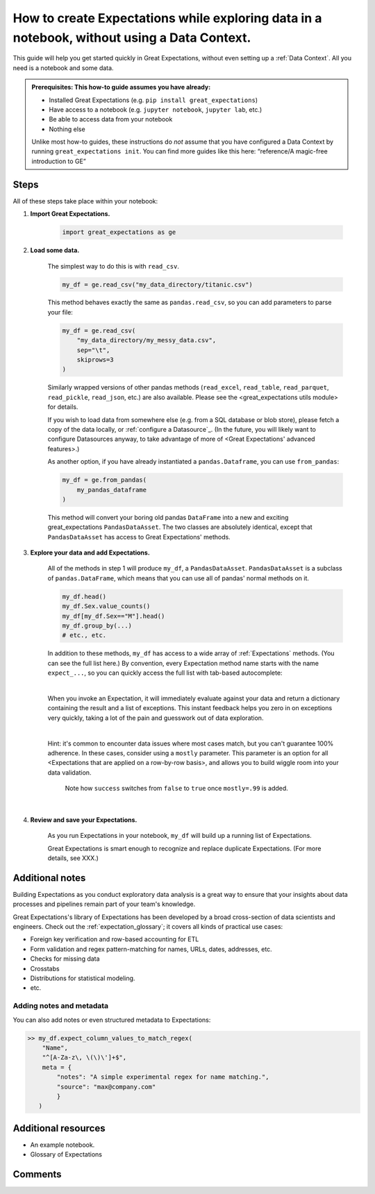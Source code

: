 .. _how_to_guides__creating_and_editing_expectations__how_to_create_expectations_while_exploring_data_in_a_notebook_without_using_a_data_context:

How to create Expectations while exploring data in a notebook, without using a Data Context.
============================================================================================

This guide will help you get started quickly in Great Expectations, without even setting up a :ref:`Data Context`. All you need is a notebook and some data.

.. admonition:: Prerequisites: This how-to guide assumes you have already:

    - Installed Great Expectations (e.g. ``pip install great_expectations``)
    - Have access to a notebook (e.g. ``jupyter notebook``, ``jupyter lab``, etc.)
    - Be able to access data from your notebook
    - Nothing else

    Unlike most how-to guides, these instructions do *not* assume that you have configured a Data Context by running ``great_expectations init``. You can find more guides like this here: “reference/A magic-free introduction to GE”

Steps
-----

All of these steps take place within your notebook:

1. **Import Great Expectations.**

    .. code-block:: python

        import great_expectations as ge

2. **Load some data.**

    The simplest way to do this is with ``read_csv``.

    .. code-block:: python

        my_df = ge.read_csv("my_data_directory/titanic.csv")

    This method behaves exactly the same as ``pandas.read_csv``, so you can add parameters to parse your file:
    
    .. code-block:: python

        my_df = ge.read_csv(
            "my_data_directory/my_messy_data.csv",
            sep="\t",
            skiprows=3
        )

    Similarly wrapped versions of other pandas methods (``read_excel``, ``read_table``, ``read_parquet``, ``read_pickle``, ``read_json``, etc.) are also available. Please see the <great_expectations utils module> for details.

    If you wish to load data from somewhere else (e.g. from a SQL database or blob store), please fetch a copy of the data locally, or :ref:`configure a Datasource`_. (In the future, you will likely want to configure Datasources anyway, to take advantage of more of <Great Expectations' advanced features>.)

    As another option, if you have already instantiated a ``pandas.Dataframe``, you can use ``from_pandas``:

    .. code-block:: python

        my_df = ge.from_pandas(
            my_pandas_dataframe
        )

    This method will convert your boring old pandas ``DataFrame`` into a new and exciting great_expectations ``PandasDataAsset``. The two classes are absolutely identical, except that ``PandasDataAsset`` has access to Great Expectations' methods.

3. **Explore your data and add Expectations.**

    All of the methods in step 1 will produce ``my_df``, a ``PandasDataAsset``. ``PandasDataAsset`` is a subclass of ``pandas.DataFrame``, which means that you can use all of pandas' normal methods on it.

    .. code-block:: python

        my_df.head()
        my_df.Sex.value_counts()
        my_df[my_df.Sex=="M"].head()
        my_df.group_by(...)
        # etc., etc. 
        
    In addition to these methods, ``my_df`` has access to a wide array of :ref:`Expectations` methods. (You can see the full list here.) By convention, every Expectation method name starts with the name ``expect_...``, so you can quickly access the full list with tab-based autocomplete:

    .. image:: ../../images/expectation_autocomplete.gif

    |

    When you invoke an Expectation, it will immediately evaluate against your data and return a dictionary containing the result and a list of exceptions. This instant feedback helps you zero in on exceptions very quickly, taking a lot of the pain and guesswork out of data exploration.

    .. image:: ../../images/expectation_notebook_interactive_loop.gif

    |

    Hint: it's common to encounter data issues where most cases match, but you can't guarantee 100% adherence. In these cases, consider using a ``mostly`` parameter. This parameter is an option for all <Expectations that are applied on a row-by-row basis>, and allows you to build wiggle room into your data validation.

    .. figure:: ../../images/interactive_mostly.gif

        Note how ``success`` switches from ``false`` to ``true`` once ``mostly=.99`` is added.

    |

4. **Review and save your Expectations.**

    As you run Expectations in your notebook, ``my_df`` will build up a running list of Expectations.

    Great Expectations is smart enough to recognize and replace duplicate Expectations. (For more details, see XXX.)


Additional notes
----------------

Building Expectations as you conduct exploratory data analysis is a great way to ensure that your insights about data processes and pipelines remain part of your team's knowledge.

Great Expectations's library of Expectations has been developed by a broad cross-section of data scientists and engineers. Check out the :ref:`expectation_glossary`; it covers all kinds of practical use cases:

* Foreign key verification and row-based accounting for ETL
* Form validation and regex pattern-matching for names, URLs, dates, addresses, etc.
* Checks for missing data
* Crosstabs
* Distributions for statistical modeling.
* etc.

Adding notes and metadata
~~~~~~~~~~~~~~~~~~~~~~~~~

You can also add notes or even structured metadata to Expectations:

.. code-block:: bash

    >> my_df.expect_column_values_to_match_regex(
        "Name",
        "^[A-Za-z\, \(\)\']+$",
        meta = {
            "notes": "A simple experimental regex for name matching.",
            "source": "max@company.com"
            }
       )

Additional resources
--------------------

- An example notebook.
- Glossary of Expectations


Comments
--------

.. discourse::
    :topic_identifier: 203
